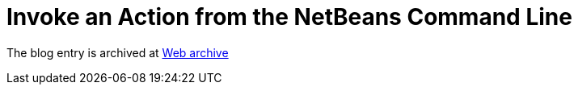 ////
     Licensed to the Apache Software Foundation (ASF) under one
     or more contributor license agreements.  See the NOTICE file
     distributed with this work for additional information
     regarding copyright ownership.  The ASF licenses this file
     to you under the Apache License, Version 2.0 (the
     "License"); you may not use this file except in compliance
     with the License.  You may obtain a copy of the License at

       http://www.apache.org/licenses/LICENSE-2.0

     Unless required by applicable law or agreed to in writing,
     software distributed under the License is distributed on an
     "AS IS" BASIS, WITHOUT WARRANTIES OR CONDITIONS OF ANY
     KIND, either express or implied.  See the License for the
     specific language governing permissions and limitations
     under the License.
////
= Invoke an Action from the NetBeans Command Line  
:page-layout: page
:page-tags: community
:jbake-status: published
:keywords: blog entry invoke_an_action_from_the
:description: blog entry invoke_an_action_from_the
:toc: left
:toclevels: 4
:toc-title: 


The blog entry is archived at link:https://web.archive.org/web/20131216134910/https://blogs.oracle.com/geertjan/entry/invoke_an_action_from_the[Web archive]

